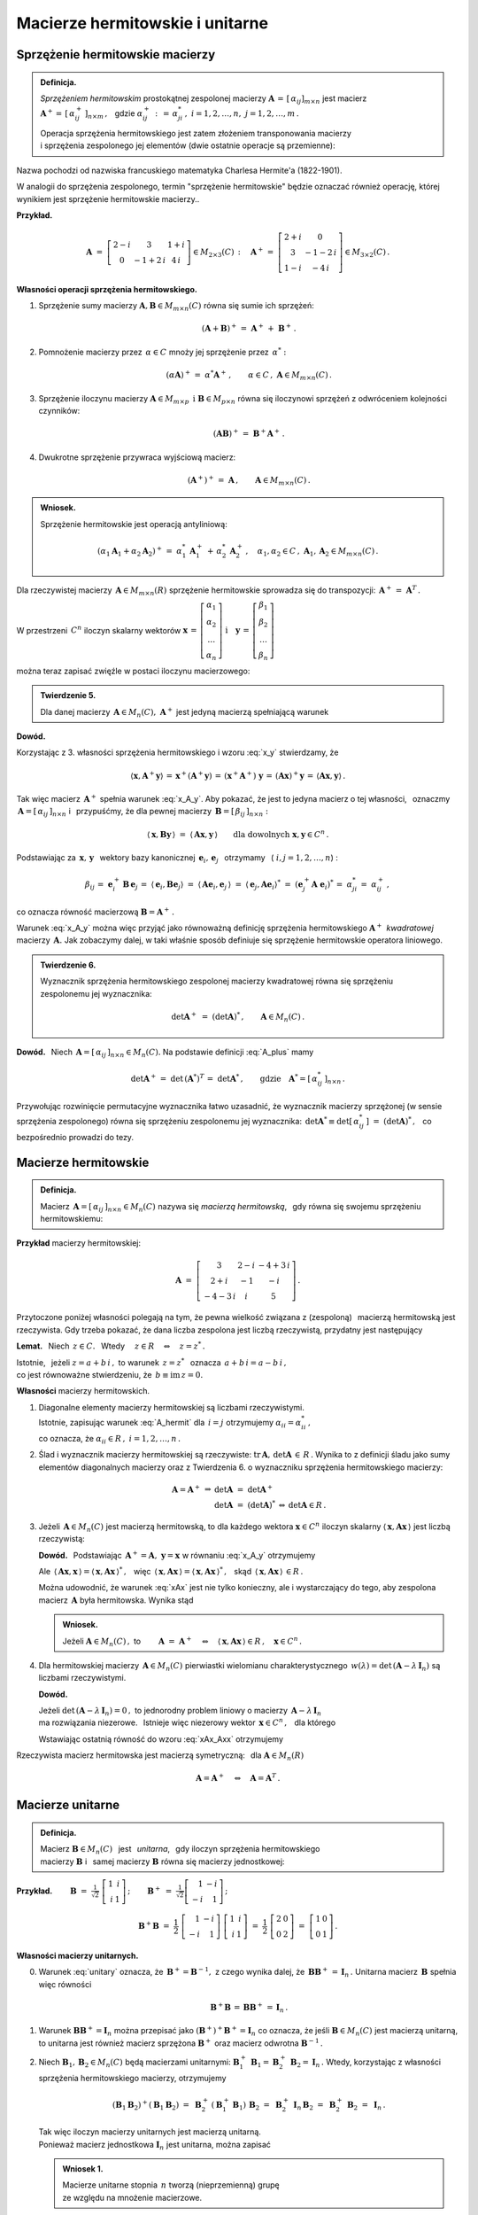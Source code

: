 
Macierze hermitowskie i unitarne
--------------------------------

Sprzężenie hermitowskie macierzy
~~~~~~~~~~~~~~~~~~~~~~~~~~~~~~~~

.. admonition:: Definicja.

   *Sprzężeniem hermitowskim* prostokątnej zespolonej macierzy 
   :math:`\ \boldsymbol{A}\,=\,[\,\alpha_{ij}]_{m\times n}\ `
   jest macierz :math:`\ \boldsymbol{A}^+=\,[\,\alpha_{ij}^+\,]_{n\times m}\,,\ \,`
   gdzie :math:`\ \alpha_{ij}^+\,:\,=\,\alpha_{ji}^*\,,\ ` :math:`i=1,2,\dots,n,\ \ j=1,2,\dots,m\,.`
   
   Operacja sprzężenia hermitowskiego jest zatem złożeniem transponowania macierzy :math:`\\`
   i sprzężenia zespolonego jej elementów (dwie ostatnie operacje są przemienne):
   
   .. math::
      :label: A_plus
      
      \boldsymbol{A}^+\,:\,=\ (\boldsymbol{A}^T)^*\,=\ (\boldsymbol{A}^*)^T\,.

Nazwa pochodzi od nazwiska francuskiego matematyka Charlesa Hermite'a (1822-1901).

W analogii do sprzężenia zespolonego, termin "sprzężenie hermitowskie" będzie oznaczać również operację, której wynikiem jest sprzężenie hermitowskie macierzy..

.. W dalszym ciągu termin "sprzężenie hermitowskie" będzie oznaczać (zależnie do kontekstu)
   operację    sprzężenia bądź jej wynik.

**Przykład.**

.. math::
   
   \boldsymbol{A}\ =\ 
   \left[\begin{array}{ccc}
   2-i & 3 & 1+i \\ 0 & -1+2\,i & 4\,i
   \end{array}\right]\in M_{2\times 3}(C)\,:\quad
   \boldsymbol{A}^+\,=\ 
   \left[\begin{array}{cc}
   2+i & 0 \\ 3 & -1-2\,i \\ 1-i & -4\,i
   \end{array}\right]\in M_{3\times 2}(C)\,.

**Własności operacji sprzężenia hermitowskiego.**

1. Sprzężenie sumy macierzy :math:`\ \boldsymbol{A},\boldsymbol{B}\in M_{m\times n}(C)\ `
   równa się sumie ich sprzężeń:

   .. math::
      
      (\boldsymbol{A}+\boldsymbol{B})^+\,=\ \boldsymbol{A}^+\,+\ \boldsymbol{B}^+\,.

2. Pomnożenie macierzy przez :math:`\,\alpha\in C\ ` mnoży jej sprzężenie przez :math:`\,\alpha^*:`
   
   .. math::
      
      (\alpha\boldsymbol{A})^+\,=\ \alpha^*\boldsymbol{A}^+\,,\qquad
      \alpha\in C\,,\ \ \boldsymbol{A}\in M_{m\times n}(C)\,.

3. Sprzężenie iloczynu macierzy 
   :math:`\ \boldsymbol{A}\in M_{m\times p}\ \,\text{i}\ \ \boldsymbol{B}\in M_{p\times n}\ `
   równa się iloczynowi sprzężeń z odwróceniem kolejności czynników:
   
   .. math::
      
      (\boldsymbol{A}\boldsymbol{B})^+\,=\ \boldsymbol{B}^+\boldsymbol{A}^+\,.

4. Dwukrotne sprzężenie przywraca wyjściową macierz:
   
   .. math::
      
      (\boldsymbol{A}^+)^+\,=\ \boldsymbol{A}\,,\qquad\boldsymbol{A}\in M_{m\times n}(C)\,.

.. admonition:: Wniosek.
   
   Sprzężenie hermitowskie jest operacją antyliniową:
   
   .. math::
      
      (\alpha_1\boldsymbol{A}_1+\alpha_2\boldsymbol{A}_2)^+\,=\ 
      \alpha_1^*\,\boldsymbol{A}_1^+\,+\,\alpha_2^*\,\boldsymbol{A}_2^+\,,\quad
      \alpha_1,\alpha_2\in C\,,\ \ \boldsymbol{A}_1,\boldsymbol{A}_2\in M_{m\times n}(C)\,.

Dla rzeczywistej macierzy :math:`\,\boldsymbol{A}\in M_{m\times n}(R)\ `
sprzężenie hermitowskie sprowadza się do transpozycji: 
:math:`\,\boldsymbol{A}^+\,=\ \boldsymbol{A}^T\,.`

W przestrzeni :math:`\,C^n\ ` iloczyn skalarny wektorów :math:`\ \  
\boldsymbol{x}\,=\,
\left[\begin{array}{c} \alpha_1 \\ \alpha_2 \\ \dots \\ \alpha_n \end{array}\right]
\ \ \ \text{i}\quad
\boldsymbol{y}\,=\,
\left[\begin{array}{c} \beta_1 \\ \beta_2 \\ \dots \\ \beta_n \end{array}\right]`

można teraz zapisać zwięźle w postaci iloczynu macierzowego:

.. math::
   :label: x_y
   
   \langle \boldsymbol{x},\boldsymbol{y}\rangle\ \,=\ \,
   \sum_{i\,=\,1}^n\ \alpha_i^*\,\beta_i\ \,=\ \,
   [\,\alpha_1^*,\,\alpha_2^*,\,\dots,\,\alpha_n^*\,]\ 
   \left[\begin{array}{c} \beta_1 \\ \beta_2 \\ \dots \\ \beta_n \end{array}\right]\ \,=\ \,
   \boldsymbol{x}^+\,\boldsymbol{y}\,.

.. admonition:: Twierdzenie 5.

   Dla danej macierzy :math:`\,\boldsymbol{A}\in M_n(C),\ ` 
   :math:`\ \boldsymbol{A}^+\ ` jest jedyną macierzą spełniającą warunek
   
   .. math::
      :label: x_A_y 
      
      \langle\,\boldsymbol{x},\boldsymbol{A}^+\boldsymbol{y}\,\rangle\ =\ 
      \langle\,\boldsymbol{A}\boldsymbol{x},\boldsymbol{y}\,\rangle\qquad
      \text{dla dowolnych}\ \ \boldsymbol{x},\boldsymbol{y}\in C^n\,.

**Dowód.**

.. Najpierw sprawdzimy, że macierz :math:`\,\boldsymbol{A}^+\ ` spełnia warunek :eq:`x_A_y`:

Korzystając z 3. własności sprzężenia hermitowskiego i wzoru :eq:`x_y` stwierdzamy, że

.. math::
   
   \langle\boldsymbol{x},\boldsymbol{A}^+\boldsymbol{y}\rangle\,=\,
   \boldsymbol{x}^+(\boldsymbol{A}^+\boldsymbol{y})\,=\, 
   (\boldsymbol{x}^+\boldsymbol{A}^+)\ \boldsymbol{y}\,=\,
   (\boldsymbol{A}\boldsymbol{x})^+\boldsymbol{y}\,=\,
   \langle\boldsymbol{A}\boldsymbol{x},\boldsymbol{y}\rangle\,.

Tak więc macierz :math:`\,\boldsymbol{A}^+\ ` spełnia warunek :eq:`x_A_y`.
Aby pokazać, że jest to jedyna macierz o tej własności, :math:`\,`
oznaczmy :math:`\,\boldsymbol{A}=[\,\alpha_{ij}\,]_{n\times n}\ ` i :math:`\,` przypuśćmy,
że dla pewnej macierzy :math:`\,\boldsymbol{B}=[\,\beta_{ij}\,]_{n\times n}:`

.. math::

   \langle\,\boldsymbol{x},\boldsymbol{B}\boldsymbol{y}\,\rangle\ =\ 
   \langle\,\boldsymbol{A}\boldsymbol{x},\boldsymbol{y}\,\rangle\qquad
   \text{dla dowolnych}\ \ \boldsymbol{x},\boldsymbol{y}\in C^n\,.

Podstawiając za 
:math:`\ \,\boldsymbol{x},\,\boldsymbol{y}\ \,` wektory bazy kanonicznej
:math:`\ \,\boldsymbol{e}_i,\,\boldsymbol{e}_j\ \,` otrzymamy :math:`\,`
(:math:`\ i,j=1,2,\dots,n`) :

.. math::
   
   \beta_{ij}\,=\ \boldsymbol{e}_i^+\,\boldsymbol{B}\,\boldsymbol{e}_j\,=\ 
   \langle\,\boldsymbol{e}_i,\boldsymbol{B}\boldsymbol{e}_j\rangle\ =\ 
   \langle\,\boldsymbol{A}\boldsymbol{e}_i,\boldsymbol{e}_j\,\rangle\ =\ 
   \langle\,\boldsymbol{e}_j,\boldsymbol{A}\boldsymbol{e}_i\rangle^*\ =\ 
   (\boldsymbol{e}_j^+\boldsymbol{A}\;\boldsymbol{e}_i)^*\,=\ \alpha_{ji}^*\,=\ 
   \alpha_{ij}^+\,,

co oznacza równość macierzową :math:`\ \boldsymbol{B}=\boldsymbol{A}^+\,.`

Warunek :eq:`x_A_y` można więc przyjąć jako równoważną definicję sprzężenia hermitowskiego
:math:`\ \boldsymbol{A}^+\,` *kwadratowej* macierzy :math:`\,\boldsymbol{A}.\ `
Jak zobaczymy dalej, w taki właśnie sposób definiuje się sprzężenie hermitowskie operatora liniowego.

.. Tutaj raczej przyjęliśmy bardziej ogólne określenie :eq:`A_plus`, natomiast warunek analogiczny
   do :eq:`x_A_y` pojawi się w definicji sprzężenia hermitowskiego operatora liniowego.

.. admonition:: Twierdzenie 6.
   
   Wyznacznik sprzężenia hermitowskiego zespolonej macierzy kwadratowej 
   równa się sprzężeniu zespolonemu jej wyznacznika:
   
   .. math::
      
      \det\boldsymbol{A}^+\ =\ (\det\boldsymbol{A})^*\,,\qquad\boldsymbol{A}\in M_n(C)\,.
 
**Dowód.** :math:`\,` Niech :math:`\,\boldsymbol{A}=[\,\alpha_{ij}\,]_{n\times n}\in M_n(C).`
Na podstawie definicji :eq:`A_plus` mamy 

.. math::
   
   \det\boldsymbol{A}^+\,=\ \det\,(\boldsymbol{A}^*)^T\,=\ \det\boldsymbol{A}^*\,,
   \qquad\text{gdzie}\quad\boldsymbol{A}^*=[\,\alpha_{ij}^*\,]_{n\times n}\,.

Przywołując rozwinięcie permutacyjne wyznacznika łatwo uzasadnić, że wyznacznik macierzy sprzężonej (w sensie sprzężenia zespolonego) równa się sprzężeniu zespolonemu jej wyznacznika:
:math:`\ \,\det\boldsymbol{A}^*\equiv\det[\,\alpha_{ij}^*\,]\ =\ (\det\boldsymbol{A})^*\,,\ \,`
co bezpośrednio prowadzi do tezy.

Macierze hermitowskie
~~~~~~~~~~~~~~~~~~~~~

.. admonition:: Definicja.

   Macierz :math:`\,\boldsymbol{A}=[\,\alpha_{ij}\,]_{n\times n}\in M_n(C)\ `
   nazywa się *macierzą hermitowską*, :math:`\,` gdy równa się swojemu sprzężeniu hermitowskiemu:
   
   .. math::
      :label: A_hermit
      
      \boldsymbol{A}\,=\,\boldsymbol{A}^+\,,\qquad\text{czyli}\quad
      \alpha_{ij}=\alpha_{ji}^*\,,\quad i,j=1,2,\dots,n.

**Przykład** macierzy hermitowskiej:

.. math::
   
   \boldsymbol{A}\ =\ 
   \left[\begin{array}{ccc}
   3 & 2-i & -4+3\,i \\ 2+i & -1 & -i \\ -4-3\,i & i & 5 
   \end{array}\right]\,.

Przytoczone poniżej własności polegają na tym,  
że pewna wielkość związana z (zespoloną) :math:`\,` macierzą hermitowską jest rzeczywista. 
Gdy trzeba pokazać, że dana liczba zespolona jest liczbą rzeczywistą,
przydatny jest następujący 

**Lemat.** :math:`\,` Niech :math:`\,z\in C.\ \,` 
Wtedy :math:`\quad z\in R\quad\Leftrightarrow\quad z=z^*\,.`

Istotnie, :math:`\,` jeżeli :math:`\ z=a+b\,i\,,\ ` to warunek :math:`\ \,z=z^*\ \,`
oznacza :math:`\ \,a+b\,i=a-b\,i\,,\ \,` :math:`\\`
co jest równoważne stwierdzeniu, że :math:`\ \,b\equiv\text{im}\,z=0.`

**Własności** macierzy hermitowskich.

1. Diagonalne elementy macierzy hermitowskiej są liczbami rzeczywistymi. :math:`\\`
   Istotnie, zapisując warunek :eq:`A_hermit` dla :math:`\,i=j\ ` otrzymujemy
   :math:`\ \alpha_{ii}=\alpha_{ii}^*\,,\ ` :math:`\\`
   co oznacza, że :math:`\ \alpha_{ii}\in R\,,\ \ i=1,2,\dots,n\,.`
   

2. Ślad i wyznacznik macierzy hermitowskiej są rzeczywiste:
   :math:`\ \text{tr}\,\boldsymbol{A},\,\det\boldsymbol{A}\,\in\,R\,.`
   Wynika to z definicji śladu jako sumy elementów diagonalnych macierzy 
   oraz z Twierdzenia 6. o wyznaczniku sprzężenia hermitowskiego macierzy:
   
   .. math::
      
      \begin{array}{rclcl}
      \boldsymbol{A}=\boldsymbol{A}^+ & \Rightarrow & \det\boldsymbol{A}\ =\ \det\boldsymbol{A}^+   &                 &                           \\
                                      &             & \det\boldsymbol{A}\ =\ (\det\boldsymbol{A})^* & \Leftrightarrow & \det\boldsymbol{A}\in R\,. 
      \end{array}

3. Jeżeli :math:`\,\boldsymbol{A}\in M_n(C)\ ` jest macierzą hermitowską,
   to dla każdego wektora :math:`\ \boldsymbol{x}\in C^n\ ` iloczyn skalarny
   :math:`\ \langle\,\boldsymbol{x},\boldsymbol{A}\boldsymbol{x}\,\rangle\ `
   jest liczbą rzeczywistą:

   .. math::
      :label: xAx
      
      \langle\,\boldsymbol{x},\boldsymbol{A}\boldsymbol{x}\,\rangle\in R\,,\qquad
      \boldsymbol{x}\in C^n\,.
      
   
   **Dowód.** :math:`\,` Podstawiając  
   :math:`\ \,\boldsymbol{A}^+=\boldsymbol{A},\ \ \boldsymbol{y}=\boldsymbol{x}\ `
   w równaniu :eq:`x_A_y` otrzymujemy
   
   .. math::
      :label: xAx_Axx

      \langle\,\boldsymbol{x},\boldsymbol{A}\boldsymbol{x}\,\rangle\ =\ 
      \langle\,\boldsymbol{A}\boldsymbol{x},\boldsymbol{x}\,\rangle\,,\qquad
      \boldsymbol{x}\in C^n\,.

   Ale :math:`\ \,\langle\,\boldsymbol{A}\boldsymbol{x},\boldsymbol{x}\,\rangle=
   \langle\,\boldsymbol{x},\boldsymbol{A}\boldsymbol{x}\,\rangle^*\,,\ \,` więc 
   :math:`\ \,\langle\,\boldsymbol{x},\boldsymbol{A}\boldsymbol{x}\,\rangle=
   \langle\,\boldsymbol{x},\boldsymbol{A}\boldsymbol{x}\,\rangle^*\,,\ \,` skąd
   :math:`\ \,\langle\,\boldsymbol{x},\boldsymbol{A}\boldsymbol{x}\,\rangle\,\in R\,.`

   Można udowodnić, że warunek :eq:`xAx` jest nie tylko konieczny, ale i wystarczający 
   do tego, aby zespolona macierz :math:`\,\boldsymbol{A}\ ` była hermitowska. Wynika stąd

   .. admonition:: Wniosek.
      
      Jeżeli :math:`\ \boldsymbol{A}\in M_n(C)\,,\ ` to
      :math:`\qquad        
      \boldsymbol{A}\ =\ \boldsymbol{A}^+\quad\Leftrightarrow\quad
      \langle\,\boldsymbol{x},\boldsymbol{A}\boldsymbol{x}\,\rangle\in R\,,\quad
      \boldsymbol{x}\in C^n\,.`

4. Dla hermitowskiej macierzy :math:`\,\boldsymbol{A}\in M_n(C)\ `
   pierwiastki wielomianu charakterystycznego 
   :math:`\,w(\lambda)=\det\,(\boldsymbol{A}-\lambda\,\boldsymbol{I}_n)\ `
   są liczbami rzeczywistymi.
   
   **Dowód.**
   
   Jeżeli :math:`\ \det\,(\boldsymbol{A}-\lambda\,\boldsymbol{I}_n)=0\,,\ ` to jednorodny problem 
   liniowy o macierzy :math:`\,\boldsymbol{A}-\lambda\,\boldsymbol{I}_n\ ` :math:`\\` 
   ma rozwiązania niezerowe. :math:`\,` 
   Istnieje więc niezerowy wektor :math:`\,\boldsymbol{x}\in C^n\,,\ \,` dla którego
   
   .. math::
      :nowrap:

      \begin{eqnarray*}
      (\boldsymbol{A}-\lambda\,\boldsymbol{I}_n)\ \boldsymbol{x} & \! = \! & \boldsymbol{0}\,,  \\
      \boldsymbol{A}\,\boldsymbol{x} & \! = \! & \lambda\,\boldsymbol{I}_n\,\boldsymbol{x}\,, \\
      \boldsymbol{A}\,\boldsymbol{x} & \! = \! & \lambda\,\boldsymbol{x}\,, 
      \quad\text{gdzie}\quad\boldsymbol{x}\neq\boldsymbol{0}\,.
      \end{eqnarray*}

   Wstawiając ostatnią równość do wzoru :eq:`xAx_Axx` otrzymujemy

   .. math::
      :nowrap:

      \begin{eqnarray*}
      \langle\,\boldsymbol{x},\boldsymbol{A}\,\boldsymbol{x}\,\rangle & \! = \! & 
      \langle\,\boldsymbol{A}\,\boldsymbol{x},\boldsymbol{x}\,\rangle\,,          \\
      \langle\,\boldsymbol{x},\,\lambda\,\boldsymbol{x}\,\rangle & \! = \! &        
      \langle\,\lambda\,\boldsymbol{x},\boldsymbol{x}\,\rangle\,,                 \\
      \lambda\ \langle\,\boldsymbol{x},\boldsymbol{x}\,\rangle & \! = \! &        
      \lambda^*\;\langle\,\boldsymbol{x},\boldsymbol{x}\,\rangle\,,
      \quad\text{gdzie}\quad\langle\,\boldsymbol{x},\boldsymbol{x}\,\rangle>0\,;             \\
      \lambda & \! = \! & \lambda^*
      \quad\ \ \Leftrightarrow\quad\ \ \,\lambda\in R\,.
      \end{eqnarray*}

Rzeczywista macierz hermitowska jest macierzą symetryczną: :math:`\,`
dla :math:`\ \boldsymbol{A}\in M_n(R)`

.. math:: 
   
   \boldsymbol{A}=\boldsymbol{A}^+\quad\Leftrightarrow\quad\boldsymbol{A}=\boldsymbol{A}^T\,.

Macierze unitarne
~~~~~~~~~~~~~~~~~

.. admonition:: Definicja.
   
   Macierz :math:`\ \boldsymbol{B}\in M_n(C)\ \,` jest :math:`\,` *unitarna*, :math:`\,` gdy
   iloczyn sprzężenia hermitowskiego :math:`\\`
   macierzy :math:`\boldsymbol{B}\ ` 
   i :math:`\,` samej macierzy :math:`\boldsymbol{B}\ ` równa się macierzy jednostkowej:
 

   .. \,=\,[\,\boldsymbol{b}_1\,|\,\boldsymbol{b}_2\,|\,\dots\,|\,
      \boldsymbol{b}_n\,]\,=\,[\,\beta_{ij}\,]_{n\times n}
   
   .. math::
      :label: unitary
      
      \boldsymbol{B}^+\boldsymbol{B}\,=\,\boldsymbol{I}_n\,.

:math:`\;`

**Przykład.**
:math:`\qquad\boldsymbol{B}\ =\ \displaystyle\frac{1}{\sqrt{2}}\ 
\left[\begin{array}{rr} 1 & i \\ i & 1 \end{array}\right]\,;\qquad
\boldsymbol{B}^+\ =\ \displaystyle\frac{1}{\sqrt{2}}
\left[\begin{array}{rr} 1 & -i \\ -i & 1 \end{array}\right]\,;`

.. math::

   \boldsymbol{B}^+\boldsymbol{B}\ \ =\ \ \frac{1}{2}\ 
   \left[\begin{array}{rr} 1 & -i \\ -i & 1 \end{array}\right]\ 
   \left[\begin{array}{rr} 1 & i \\ i & 1 \end{array}\right]\ \ =\ \ \frac{1}{2}\ 
   \left[\begin{array}{rr} 2 & 0 \\ 0 & 2 \end{array}\right]\ \ =\ \ 
   \left[\begin{array}{rr} 1 & 0 \\ 0 & 1 \end{array}\right]\,. 

:math:`\;`

**Własności macierzy unitarnych.** :math:`\\`

0. Warunek :eq:`unitary` oznacza, że :math:`\,\boldsymbol{B}^+=\boldsymbol{B}^{-1},\ `
   z czego wynika dalej, że :math:`\,\boldsymbol{B}\boldsymbol{B}^+\,=\,\boldsymbol{I}_n\,.\ `
   Unitarna macierz :math:`\,\boldsymbol{B}\ ` spełnia więc równości
   
   .. math::
      
      \boldsymbol{B}^+\boldsymbol{B}\,=\,\boldsymbol{B}\boldsymbol{B}^+\,=\,\boldsymbol{I}_n\,.

1. Warunek :math:`\ \boldsymbol{B}\boldsymbol{B}^+=\boldsymbol{I}_n\ ` można przepisać jako
   :math:`\ (\boldsymbol{B}^+)^+\boldsymbol{B}^+=\boldsymbol{I}_n\ ` co oznacza,
   że jeśli :math:`\ \boldsymbol{B}\in M_n(C)\ ` jest macierzą unitarną, to unitarna
   jest również macierz sprzężona :math:`\ \boldsymbol{B}^+\ ` oraz macierz odwrotna
   :math:`\ \boldsymbol{B}^{-1}\,.`

2. Niech :math:`\ \boldsymbol{B}_1,\boldsymbol{B}_2\in M_n(C)\ ` będą macierzami unitarnymi:
   :math:`\ \ \boldsymbol{B}_1^+\,\boldsymbol{B}_1=\boldsymbol{B}_2^+\,\boldsymbol{B}_2=
   \boldsymbol{I}_n\,.\ ` 
   Wtedy, korzystając z własności sprzężenia hermitowskiego macierzy, otrzymujemy
   
   .. math::
      
      (\boldsymbol{B}_1\boldsymbol{B}_2)^+(\boldsymbol{B}_1\boldsymbol{B}_2)\ =\ 
      \boldsymbol{B}_2^+\,(\boldsymbol{B}_1^+\boldsymbol{B}_1)\,\boldsymbol{B}_2\ =\ 
      \boldsymbol{B}_2^+\,\boldsymbol{I}_n\,\boldsymbol{B}_2\ =\ 
      \boldsymbol{B}_2^+\,\boldsymbol{B}_2\ =\ \boldsymbol{I}_n\,.
   
   Tak więc iloczyn macierzy unitarnych jest macierzą unitarną. :math:`\\`
   Ponieważ macierz jednostkowa :math:`\ \boldsymbol{I}_n\ ` jest unitarna,
   można zapisać
   
   .. admonition:: Wniosek 1.
      
      Macierze unitarne stopnia :math:`\,n\ ` tworzą (nieprzemienną) grupę :math:`\\`
      ze względu na mnożenie  macierzowe.

3. Iloczyn skalarny :math:`\,i`-tej oraz :math:`\,j`-tej
   kolumny unitarnej macierzy :math:`\,\boldsymbol{B}\ ` dany jest przez
   
   .. math::
      
      \langle\,\boldsymbol{b}_i,\boldsymbol{b}_j\rangle\ \,=\ \,
      \boldsymbol{b}_i^+\,\boldsymbol{b}_j\ \,=\ \,
      \left(\boldsymbol{B}^+\boldsymbol{B}\right)_{ij}\ \,=\ \,
      \left(\boldsymbol{I}_n\right)_{ij}\ \,=\ \,\delta_{ij}\,,\qquad i,j=1,2,\dots,n\,,

   gdyż :math:`\,\boldsymbol{b}_i^+\ ` jest :math:`\,i`-tym wierszem macierzy 
   :math:`\,\boldsymbol{B}^+,\ \ i=1,2,\dots,n.`
   
   Biorąc pod uwagę fakt, że macierz :math:`\,\boldsymbol{B}^+,\ `
   której kolumny są hermitowsko sprzężonymi wierszami macierzy :math:`\,\boldsymbol{B},\ `
   jest również unitarna, zapisujemy

   .. admonition:: Wniosek 2.
      
      Macierz :math:`\ \boldsymbol{B}\in M_n(C)\ ` jest unitarna 
      wtedy i tylko wtedy, :math:`\,`  gdy jej kolumny :math:`\\` 
      (a także wiersze) :math:`\,` 
      tworzą w przestrzeni :math:`\,C^n\ ` układ ortonormalny.

4. Unitarna macierz :math:`\,\boldsymbol{B}\in M_n(C)\ ` zachowuje 
   iloczyn skalarny w przestrzeni :math:`\,C^n:`
   
   .. math::
      
      \langle\,\boldsymbol{B}\boldsymbol{x},\,\boldsymbol{B}\boldsymbol{y}\,\rangle\ \,=\ \,
      \langle\boldsymbol{x},\boldsymbol{y}\rangle\,,\qquad 
      \boldsymbol{x},\boldsymbol{y}\in C^n\,.

   Rzeczywiście, na podstawie definicji iloczynu skalarnego w przestrzeni :math:`\,C^n\ ` mamy
   
   .. math::
      
      \langle\,\boldsymbol{B}\boldsymbol{x},\,\boldsymbol{B}\boldsymbol{y}\,\rangle\ =\ 
      (\boldsymbol{B}\boldsymbol{x})^+(\boldsymbol{B}\boldsymbol{y})\ =\ 
      (\boldsymbol{x}^+\boldsymbol{B}^+)(\boldsymbol{B}\boldsymbol{y})\ =

      \ =\   
      \boldsymbol{x}^+(\boldsymbol{B}^+\boldsymbol{B})\ \boldsymbol{y}\ =\ 
      \boldsymbol{x}^+\boldsymbol{I}_n\,\boldsymbol{y}\ =\ 
      \boldsymbol{x}^+\boldsymbol{y}\ =\ 
      \langle\boldsymbol{x},\boldsymbol{y}\rangle\,.

   W szczególności, dla :math:`\,\boldsymbol{y}=\boldsymbol{x}\ ` otrzymujemy równość

   .. math::
      :label: Bx_Bx
      
      \langle\,\boldsymbol{B}\boldsymbol{x},\,\boldsymbol{B}\boldsymbol{x}\,\rangle\ \,=\ \,
      \langle\boldsymbol{x},\boldsymbol{x}\rangle\,,\qquad 
      \boldsymbol{x}\in C^n\,,

   która oznacza zachowanie normy :  
   :math:`\quad\|\,\boldsymbol{B}\boldsymbol{x}\,\|=
   \|\boldsymbol{x}\|\,,\ \ \boldsymbol{x}\in C^n\,.`

   Ostatnia własność pozwala interpretować operację pomnożenia (z lewej strony)
   wektora :math:`\,\boldsymbol{x}\in C^n\ ` przez unitarną macierz :math:`\,\boldsymbol{B}\ `
   jako uogólniony obrót tego wektora.

5. Wyznacznik unitarnej macierzy :math:`\,\boldsymbol{B}\ ` jest liczbą zespoloną o module 1:
   :math:`\ \,|\det\boldsymbol{B}\,|=1\,.`

   Istotnie, przyrównując do siebie wyznaczniki obu stron równości :eq:`unitary` otrzymujemy
   
   .. math::
      
      \det\,(\boldsymbol{B}^+\boldsymbol{B})=   
      \det\boldsymbol{B}^+\cdot\,\det\boldsymbol{B}=
      (\det\boldsymbol{B})^*\cdot\,\det\boldsymbol{B}=
      |\det\boldsymbol{B}\,|^2\quad=\quad
      \det\boldsymbol{I}_n=1\,.

6. Dla unitarnej macierzy :math:`\,\boldsymbol{B}\in M_n(C)\ `
   pierwiastki wielomianu charakterystycznego 
   :math:`\,w(\lambda)=\det\,(\boldsymbol{B}-\lambda\,\boldsymbol{I}_n)\ `
   są liczbami zespolonymi o module 1.
   
   **Dowód.** :math:`\,` 
   Jeżeli :math:`\ \det\,(\boldsymbol{B}-\lambda\,\boldsymbol{I}_n)=0\,,\ ` to jednorodny problem 
   liniowy o macierzy :math:`\,\boldsymbol{B}-\lambda\,\boldsymbol{I}_n\ `  
   ma rozwiązania niezerowe: :math:`\,` istnieje niezerowy wektor 
   :math:`\,\boldsymbol{x}\in C^n\,,\ \,` dla którego
   
   .. math::
      :nowrap:

      \begin{eqnarray*}
      (\boldsymbol{B}-\lambda\,\boldsymbol{I}_n)\;\boldsymbol{x} & \! = \! & \boldsymbol{0}\,,  \\
      \boldsymbol{B}\,\boldsymbol{x} & \! = \! & \lambda\,\boldsymbol{I}_n\,\boldsymbol{x}\,, \\
      \boldsymbol{B}\,\boldsymbol{x} & \! = \! & \lambda\,\boldsymbol{x}\,, 
      \quad\text{gdzie}\quad\boldsymbol{x}\neq\boldsymbol{0}\,.
      \end{eqnarray*}

   Wstawiając ostatnią równość do wzoru :eq:`Bx_Bx` otrzymujemy
 
   .. math::
      :nowrap:

      \begin{eqnarray*}
      \langle\,\boldsymbol{B}\boldsymbol{x},\,\boldsymbol{B}\boldsymbol{x}\,\rangle & \! = \! & 
      \langle\,\boldsymbol{x},\boldsymbol{x}\,\rangle\,, \\
      \langle\,\lambda\,\boldsymbol{x},\,\lambda\,\boldsymbol{x}\,\rangle & \! = \! & 
      \langle\,\boldsymbol{x},\boldsymbol{x}\,\rangle\,, \\
      \lambda^*\lambda\ \langle\,\boldsymbol{x},\boldsymbol{x}\,\rangle & \! = \! &        
      \langle\,\boldsymbol{x},\boldsymbol{x}\,\rangle\,, \\
      |\lambda|^2\ \langle\,\boldsymbol{x},\boldsymbol{x}\,\rangle & \! = \! &        
      \langle\,\boldsymbol{x},\boldsymbol{x}\,\rangle\,,
      \quad\text{gdzie}\quad\langle\,\boldsymbol{x},\boldsymbol{x}\,\rangle>0\,; \\
      |\lambda|^2 & \! = \! & 1
      \quad\Rightarrow\quad|\lambda|=1\,.
      \end{eqnarray*}

Związek macierzy unitarnej z uogólnionym obrotem sugeruje również

.. admonition:: Twierdzenie 7.
   
   Dana skończenie wymiarowa przestrzeń unitarna :math:`\,V(C)\ ` z ortonormalną bazą 
   :math:`\,\mathcal{B}.` :math:`\\`
   Baza :math:`\,\mathcal{C}\ ` tej przestrzeni jest ortonormalna 
   wtedy i tylko wtedy, :math:`\\`
   gdy macierz przejścia :math:`\,\boldsymbol{S}\ ` 
   od bazy :math:`\,\mathcal{B}\ ` do bazy :math:`\,\mathcal{C}\ ` jest unitarna.

**Dowód.** :math:`\,`
Niech :math:`\ \ \dim V=n\,,\ \ \mathcal{B}=(u_1,u_2,\dots,u_n)\,,\ \ 
\mathcal{C}=(w_1,w_2,\dots,w_n)\,,\ \ \boldsymbol{S}=[\,\sigma_{ij}\,]_{n\times n}\,.`

Baza :math:`\,\mathcal{B}\ ` jest z założenia ortonormalna: 
:math:`\quad\langle u_i,u_j\rangle\,=\,\delta_{ij}\,,\quad i,j=1,2,\dots,n.`

Z definicji macierzy przejścia wynikają związki:
:math:`\quad w_j\ =\ \displaystyle\sum_{i\,=\,1}^n\ \sigma_{ij}\,u_i\,,\quad j=1,2,\dots,n.`

Rozważmy iloczyn skalarny dwóch wektorów bazy :math:`\,\mathcal{C}\ \ (i,j=1,2,\dots,n):`

.. math::
   
   \begin{array}{ccccc}
   \langle w_i,w_j\rangle & = & 
   \left\langle\ \displaystyle\sum_{k\,=\,1}^n\ \sigma_{ki}\,u_k\,,\ 
   \sum_{l\,=\,1}^n\ \sigma_{lj}\,u_l\right\rangle\ \,=\ \,
   \displaystyle\sum_{k,\,l\,=\,1}^n \sigma_{ki}^*\,\sigma_{lj}\,\langle u_k,u_l\rangle & = & 
   \\
   & = & \displaystyle\sum_{k,\,l\,=\,1}^n\ \sigma_{ki}^*\ \sigma_{lj}\ \delta_{kl}\ \ \,=\ \ \,
   \displaystyle\sum_{k\,=\,1}^n\ \sigma_{ki}^*\ \sigma_{kj}\ \ \,=\ \ \,
   \displaystyle\sum_{k\,=\,1}^n\ \sigma_{ik}^+\ \sigma_{kj} & = & 
   \left(\,\boldsymbol{S}^+\boldsymbol{S}\,\right)_{ij}\ .
   \end{array}

W szczególności wynika stąd, że

.. math::
   
   \langle w_i,w_j\rangle\ =\ \delta_{ij}\qquad\Leftrightarrow\qquad
   \left(\,\boldsymbol{S}^+\boldsymbol{S}\,\right)_{ij}=\delta_{ij}=
   \left(\,\boldsymbol{I}_n\right)_{ij}\,,\qquad i,j=1,2,\dots,n,

czyli, że baza :math:`\,\mathcal{C}\ ` jest ortonormalna wtedy i tylko wtedy, :math:`\,` 
gdy :math:`\ \boldsymbol{S}^+\boldsymbol{S}=\boldsymbol{I}_n.` :math:`\\`

Rzeczywista macierz unitarna jest macierzą ortogonalną. Mianowicie, dla 
:math:`\ \boldsymbol{B}\in M_n(R):`

.. math:: 
   
   \boldsymbol{B}^+\boldsymbol{B}=\boldsymbol{I}_n
   \quad\Leftrightarrow\quad
   \boldsymbol{B}^T\boldsymbol{B}=\boldsymbol{I}_n\,.






























